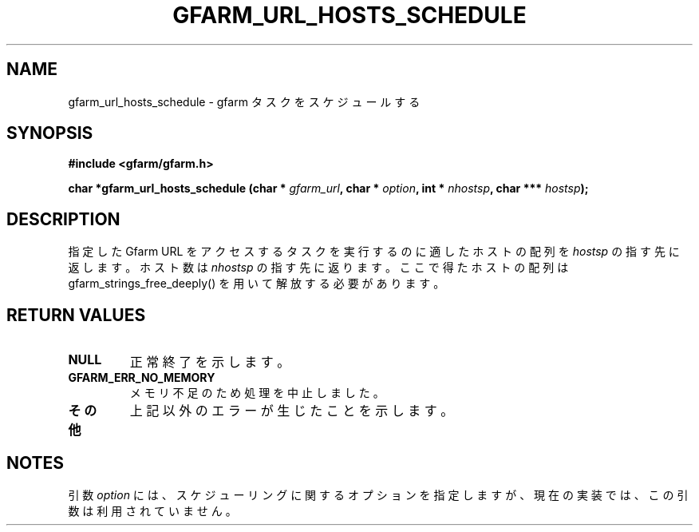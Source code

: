 .\" This manpage has been automatically generated by docbook2man 
.\" from a DocBook document.  This tool can be found at:
.\" <http://shell.ipoline.com/~elmert/comp/docbook2X/> 
.\" Please send any bug reports, improvements, comments, patches, 
.\" etc. to Steve Cheng <steve@ggi-project.org>.
.TH "GFARM_URL_HOSTS_SCHEDULE" "3" "18 March 2003" "Gfarm" ""
.SH NAME
gfarm_url_hosts_schedule \- gfarm タスクをスケジュールする
.SH SYNOPSIS
.sp
\fB#include <gfarm/gfarm.h>
.sp
char *gfarm_url_hosts_schedule (char * \fIgfarm_url\fB, char * \fIoption\fB, int * \fInhostsp\fB, char *** \fIhostsp\fB);
\fR
.SH "DESCRIPTION"
.PP
指定した Gfarm URL をアクセスするタスクを実行するのに適した
ホストの配列を
\fIhostsp\fR
の指す先に返します。ホスト数は
\fInhostsp\fR
の指す先に返ります。
ここで得たホストの配列は gfarm_strings_free_deeply() を用いて解放
する必要があります。
.SH "RETURN VALUES"
.TP
\fBNULL\fR
正常終了を示します。
.TP
\fBGFARM_ERR_NO_MEMORY\fR
メモリ不足のため処理を中止しました。
.TP
\fBその他\fR
上記以外のエラーが生じたことを示します。
.SH "NOTES"
.PP
引数 
\fIoption\fR
には、スケジューリングに関するオプションを指定しますが、
現在の実装では、この引数は利用されていません。
